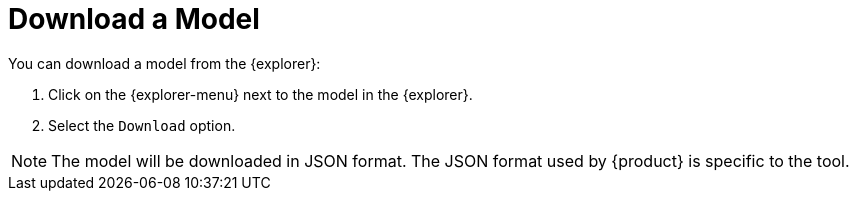= Download a Model

You can download a model from the {explorer}:

. Click on the {explorer-menu} next to the model in the {explorer}.
. Select the `Download` option.

[NOTE]
====
The model will be downloaded in JSON format.
The JSON format used by {product} is specific to the tool.
====